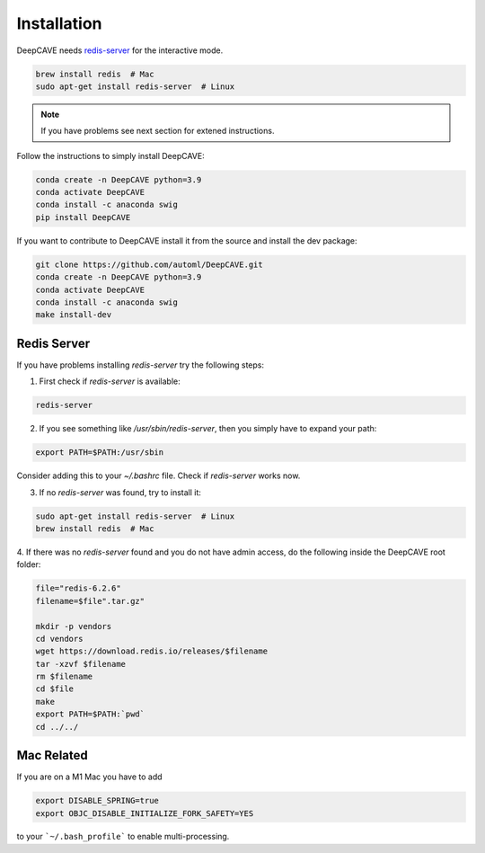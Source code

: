 Installation
============

DeepCAVE needs `redis-server <https://flaviocopes.com/redis-installation/>`_ for the interactive
mode.

.. code:: bash

    brew install redis  # Mac
    sudo apt-get install redis-server  # Linux


.. note:: 

    If you have problems see next section for extened instructions.


Follow the instructions to simply install DeepCAVE:

.. code:: bash

    conda create -n DeepCAVE python=3.9
    conda activate DeepCAVE
    conda install -c anaconda swig
    pip install DeepCAVE


If you want to contribute to DeepCAVE install it from the source and install the dev package:

.. code:: bash

    git clone https://github.com/automl/DeepCAVE.git
    conda create -n DeepCAVE python=3.9
    conda activate DeepCAVE
    conda install -c anaconda swig
    make install-dev



Redis Server
^^^^^^^^^^^^

If you have problems installing `redis-server` try the following steps:

1. First check if `redis-server` is available:

.. code:: bash

    redis-server

2. If you see something like `/usr/sbin/redis-server`, then you simply have to expand your path:

.. code:: bash

    export PATH=$PATH:/usr/sbin

Consider adding this to your `~/.bashrc` file.
Check if `redis-server` works now.

3. If no `redis-server` was found, try to install it:

.. code:: bash

    sudo apt-get install redis-server  # Linux
    brew install redis  # Mac

4. If there was no `redis-server` found and you do not have admin access,
do the following inside the DeepCAVE root folder:

.. code:: bash

    file="redis-6.2.6"
    filename=$file".tar.gz"

    mkdir -p vendors
    cd vendors
    wget https://download.redis.io/releases/$filename
    tar -xzvf $filename
    rm $filename
    cd $file
    make
    export PATH=$PATH:`pwd`
    cd ../../



Mac Related
^^^^^^^^^^^
If you are on a M1 Mac you have to add

.. code:: bash

    export DISABLE_SPRING=true
    export OBJC_DISABLE_INITIALIZE_FORK_SAFETY=YES


to your ```~/.bash_profile``` to enable multi-processing.
